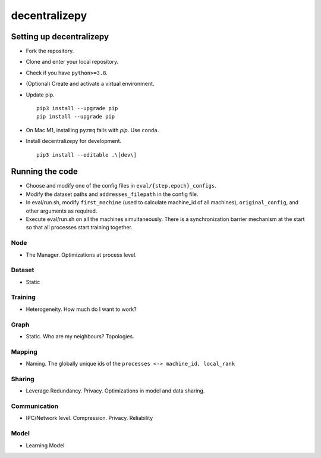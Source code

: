 ==============
decentralizepy
==============

-------------------------
Setting up decentralizepy
-------------------------

* Fork the repository.
* Clone and enter your local repository.
* Check if you have ``python>=3.8``.
* (Optional) Create and activate a virtual environment.
* Update pip. ::

    pip3 install --upgrade pip
    pip install --upgrade pip

* On Mac M1, installing ``pyzmq`` fails with `pip`. Use ``conda``.
* Install decentralizepy for development. ::

    pip3 install --editable .\[dev\]
    
----------------
Running the code
----------------

* Choose and modify one of the config files in ``eval/{step,epoch}_configs``.
* Modify the dataset paths and ``addresses_filepath`` in the config file.
* In eval/run.sh, modify ``first_machine`` (used to calculate machine_id of all machines), ``original_config``, and other arguments as required.
* Execute eval/run.sh on all the machines simultaneously. There is a synchronization barrier mechanism at the start so that all processes start training together.

Node
----
* The Manager. Optimizations at process level.

Dataset
-------
* Static

Training
--------
* Heterogeneity. How much do I want to work?

Graph
-----
* Static. Who are my neighbours? Topologies.

Mapping
-------
* Naming. The globally unique ids of the ``processes <-> machine_id, local_rank``

Sharing
-------
* Leverage Redundancy. Privacy. Optimizations in model and data sharing.

Communication
-------------
* IPC/Network level. Compression. Privacy. Reliability

Model
-----
* Learning Model
